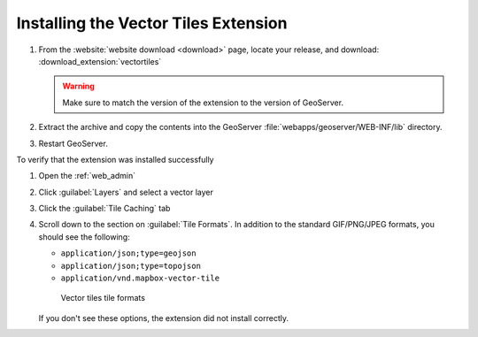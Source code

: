 .. _vectortiles.install:

Installing the Vector Tiles Extension
-------------------------------------

#. From the :website:`website download <download>` page, locate your release, and download:  :download_extension:`vectortiles`

   .. warning:: Make sure to match the version of the extension to the version of GeoServer.

#. Extract the archive and copy the contents into the GeoServer :file:`webapps/geoserver/WEB-INF/lib` directory.

#. Restart GeoServer.

To verify that the extension was installed successfully

#. Open the :ref:`web_admin` 
#. Click :guilabel:`Layers` and select a vector layer
#. Click the :guilabel:`Tile Caching` tab
#. Scroll down to the section on :guilabel:`Tile Formats`. In addition to the standard GIF/PNG/JPEG formats, you should see the following:

   * ``application/json;type=geojson``
   * ``application/json;type=topojson``
   * ``application/vnd.mapbox-vector-tile``

   .. figure:: img/vectortiles_tileformats.png

      Vector tiles tile formats

   If you don't see these options, the extension did not install correctly.
